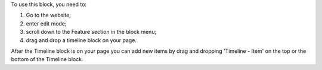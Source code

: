 To use this block, you need to:

#. Go to the website;
#. enter edit mode;
#. scroll down to the Feature section in the block menu;
#. drag and drop a timeline block on your page.

After the Timeline block is on your page you can add new items by
drag and dropping 'Timeline - Item' on the top or the bottom of the
Timeline block.
